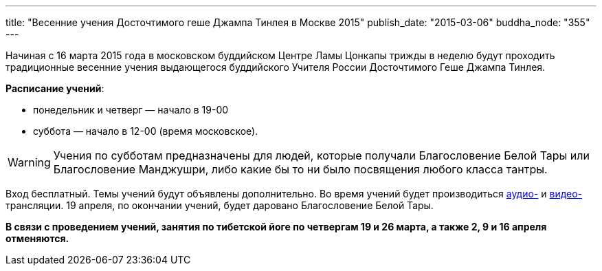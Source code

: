 ---
title: "Весенние учения Досточтимого геше Джампа Тинлея в Москве 2015"
publish_date: "2015-03-06"
buddha_node: "355"
---

Начиная с 16 марта 2015 года в московском буддийском Центре Ламы Цонкапы
трижды в неделю будут проходить традиционные весенние учения выдающегося
буддийского Учителя России Досточтимого Геше Джампа Тинлея.

*Расписание учений*:

* понедельник и четверг — начало в 19-00
* суббота — начало в 12-00 (время московское).

WARNING: Учения по субботам предназначены для людей, которые получали
Благословение Белой Тары или Благословение Манджушри, либо какие бы то
ни было посвящения любого класса тантры.

Вход бесплатный. Темы учений будут объявлены дополнительно.
Во время учений будет производиться http://radio.geshe.ru[аудио-]
и http://www.livestream.com/buddha_23[видео-] трансляции. 19 апреля, по окончании учений, будет даровано Благословение Белой Тары.

*В связи с проведением учений, занятия по тибетской йоге по четвергам 19
и 26 марта, а также 2, 9 и 16 апреля отменяются.*
